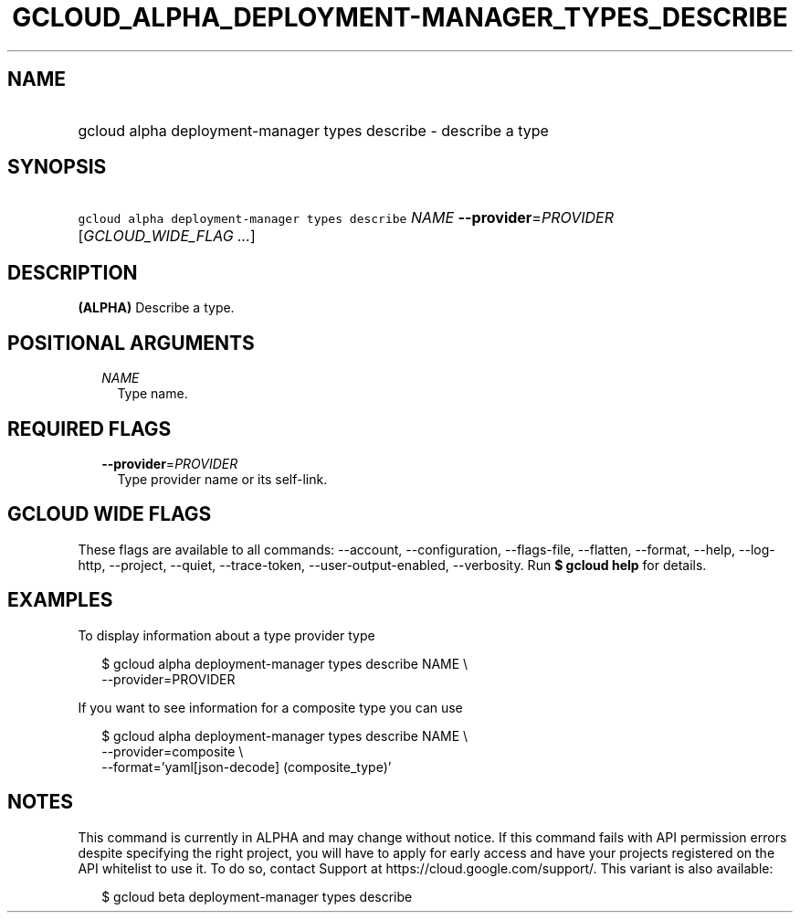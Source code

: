 
.TH "GCLOUD_ALPHA_DEPLOYMENT\-MANAGER_TYPES_DESCRIBE" 1



.SH "NAME"
.HP
gcloud alpha deployment\-manager types describe \- describe a type



.SH "SYNOPSIS"
.HP
\f5gcloud alpha deployment\-manager types describe\fR \fINAME\fR \fB\-\-provider\fR=\fIPROVIDER\fR [\fIGCLOUD_WIDE_FLAG\ ...\fR]



.SH "DESCRIPTION"

\fB(ALPHA)\fR Describe a type.



.SH "POSITIONAL ARGUMENTS"

.RS 2m
.TP 2m
\fINAME\fR
Type name.


.RE
.sp

.SH "REQUIRED FLAGS"

.RS 2m
.TP 2m
\fB\-\-provider\fR=\fIPROVIDER\fR
Type provider name or its self\-link.


.RE
.sp

.SH "GCLOUD WIDE FLAGS"

These flags are available to all commands: \-\-account, \-\-configuration,
\-\-flags\-file, \-\-flatten, \-\-format, \-\-help, \-\-log\-http, \-\-project,
\-\-quiet, \-\-trace\-token, \-\-user\-output\-enabled, \-\-verbosity. Run \fB$
gcloud help\fR for details.



.SH "EXAMPLES"

To display information about a type provider type

.RS 2m
$ gcloud alpha deployment\-manager types describe NAME \e
    \-\-provider=PROVIDER
.RE

If you want to see information for a composite type you can use

.RS 2m
$ gcloud alpha deployment\-manager types describe NAME \e
    \-\-provider=composite \e
    \-\-format='yaml[json\-decode] (composite_type)'
.RE



.SH "NOTES"

This command is currently in ALPHA and may change without notice. If this
command fails with API permission errors despite specifying the right project,
you will have to apply for early access and have your projects registered on the
API whitelist to use it. To do so, contact Support at
https://cloud.google.com/support/. This variant is also available:

.RS 2m
$ gcloud beta deployment\-manager types describe
.RE

